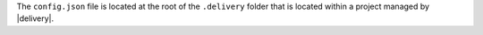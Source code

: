 .. The contents of this file may be included in multiple topics (using the includes directive).
.. The contents of this file should be modified in a way that preserves its ability to appear in multiple topics.


The ``config.json`` file is located at the root of the ``.delivery`` folder that is located within a project managed by |delivery|.